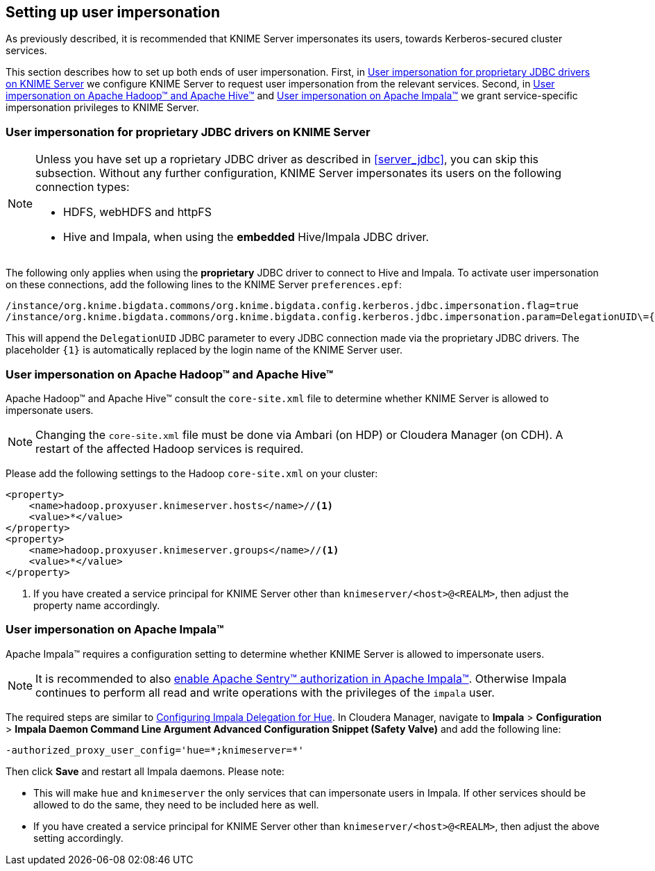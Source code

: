 == Setting up user impersonation

As previously described, it is recommended that KNIME Server impersonates its users, towards Kerberos-secured cluster services.

This section describes how to set up both ends of user impersonation.
First, in <<server_impersonation_server>> we configure KNIME Server to request user impersonation from the relevant services.
Second, in <<server_impersonation_hadoop>> and <<server_impersonation_impala>> we grant service-specific impersonation privileges to KNIME Server.

[[server_impersonation_server]]
=== User impersonation for proprietary JDBC drivers on KNIME Server

[NOTE]
====
Unless you have set up a roprietary JDBC driver as described in <<server_jdbc>>,  you can skip this subsection.
Without any further configuration, KNIME Server impersonates its users on the following connection types:

- HDFS, webHDFS and httpFS
- Hive and Impala, when using the *embedded* Hive/Impala JDBC driver.
====

The following only applies when using the *proprietary* JDBC driver to connect to Hive and Impala. To activate user impersonation on these connections, add the following lines to the KNIME Server `preferences.epf`:

----
/instance/org.knime.bigdata.commons/org.knime.bigdata.config.kerberos.jdbc.impersonation.flag=true
/instance/org.knime.bigdata.commons/org.knime.bigdata.config.kerberos.jdbc.impersonation.param=DelegationUID\={1}
----

This will append the `DelegationUID` JDBC parameter to every JDBC connection made via the proprietary JDBC drivers.
The placeholder `{1}` is automatically replaced by the login name of the KNIME Server user.



[[server_impersonation_hadoop]]
=== User impersonation on Apache Hadoop(TM) and Apache Hive(TM)

Apache Hadoop(TM) and Apache Hive(TM) consult the `core-site.xml` file to determine whether KNIME Server is allowed to impersonate users.

[NOTE]
====
Changing the `core-site.xml` file must  be done via Ambari (on HDP) or Cloudera Manager (on CDH). A restart of the affected Hadoop services is required.
====

Please add the following settings to the Hadoop `core-site.xml` on your cluster:

----
<property>
    <name>hadoop.proxyuser.knimeserver.hosts</name>//<1>
    <value>*</value>
</property>
<property>
    <name>hadoop.proxyuser.knimeserver.groups</name>//<1>
    <value>*</value>
</property>
----
<1> If you have created a service principal for KNIME Server other than `knimeserver/<host>@<REALM>`, then adjust the property name accordingly.



[[server_impersonation_impala]]
=== User impersonation on Apache Impala(TM)

Apache Impala(TM) requires a configuration setting to determine whether KNIME Server is allowed to impersonate users.

[NOTE]
====
It is recommended to also https://www.cloudera.com/documentation/enterprise/5-13-x/topics/impala_authorization.html[enable Apache Sentry(TM) authorization in Apache Impala(TM)].
Otherwise Impala continues to perform all read and write operations with the privileges of the `impala` user.
====

The required steps are similar to https://www.cloudera.com/documentation/enterprise/5-13-x/topics/impala_delegation.html[Configuring Impala Delegation for Hue]. 
In Cloudera Manager, navigate to *Impala* > *Configuration* > *Impala Daemon Command Line Argument Advanced Configuration Snippet (Safety Valve)* and add the following line:

----
-authorized_proxy_user_config='hue=*;knimeserver=*'
----

Then click *Save* and restart all Impala daemons. Please note:

- This will make `hue` and `knimeserver` the only services that can impersonate users in Impala. If other services should be allowed to do the same, they need to be included here as well.
- If you have created a service principal for KNIME Server other than `knimeserver/<host>@<REALM>`, then adjust the above setting accordingly.



// ==== User impersonation for Spark (Livy)
